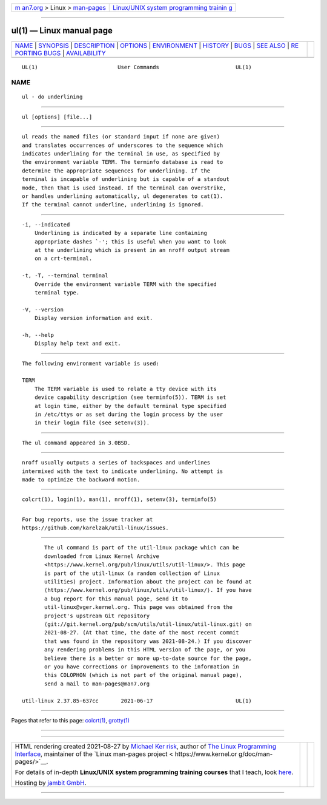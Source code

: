 .. container:: page-top

.. container:: nav-bar

   +----------------------------------+----------------------------------+
   | `m                               | `Linux/UNIX system programming   |
   | an7.org <../../../index.html>`__ | trainin                          |
   | > Linux >                        | g <http://man7.org/training/>`__ |
   | `man-pages <../index.html>`__    |                                  |
   +----------------------------------+----------------------------------+

--------------

ul(1) — Linux manual page
=========================

+-----------------------------------+-----------------------------------+
| `NAME <#NAME>`__ \|               |                                   |
| `SYNOPSIS <#SYNOPSIS>`__ \|       |                                   |
| `DESCRIPTION <#DESCRIPTION>`__ \| |                                   |
| `OPTIONS <#OPTIONS>`__ \|         |                                   |
| `ENVIRONMENT <#ENVIRONMENT>`__ \| |                                   |
| `HISTORY <#HISTORY>`__ \|         |                                   |
| `BUGS <#BUGS>`__ \|               |                                   |
| `SEE ALSO <#SEE_ALSO>`__ \|       |                                   |
| `RE                               |                                   |
| PORTING BUGS <#REPORTING_BUGS>`__ |                                   |
| \|                                |                                   |
| `AVAILABILITY <#AVAILABILITY>`__  |                                   |
+-----------------------------------+-----------------------------------+
| .. container:: man-search-box     |                                   |
+-----------------------------------+-----------------------------------+

::

   UL(1)                         User Commands                        UL(1)

NAME
-------------------------------------------------

::

          ul - do underlining


---------------------------------------------------------

::

          ul [options] [file...]


---------------------------------------------------------------

::

          ul reads the named files (or standard input if none are given)
          and translates occurrences of underscores to the sequence which
          indicates underlining for the terminal in use, as specified by
          the environment variable TERM. The terminfo database is read to
          determine the appropriate sequences for underlining. If the
          terminal is incapable of underlining but is capable of a standout
          mode, then that is used instead. If the terminal can overstrike,
          or handles underlining automatically, ul degenerates to cat(1).
          If the terminal cannot underline, underlining is ignored.


-------------------------------------------------------

::

          -i, --indicated
              Underlining is indicated by a separate line containing
              appropriate dashes `-'; this is useful when you want to look
              at the underlining which is present in an nroff output stream
              on a crt-terminal.

          -t, -T, --terminal terminal
              Override the environment variable TERM with the specified
              terminal type.

          -V, --version
              Display version information and exit.

          -h, --help
              Display help text and exit.


---------------------------------------------------------------

::

          The following environment variable is used:

          TERM
              The TERM variable is used to relate a tty device with its
              device capability description (see terminfo(5)). TERM is set
              at login time, either by the default terminal type specified
              in /etc/ttys or as set during the login process by the user
              in their login file (see setenv(3)).


-------------------------------------------------------

::

          The ul command appeared in 3.0BSD.


-------------------------------------------------

::

          nroff usually outputs a series of backspaces and underlines
          intermixed with the text to indicate underlining. No attempt is
          made to optimize the backward motion.


---------------------------------------------------------

::

          colcrt(1), login(1), man(1), nroff(1), setenv(3), terminfo(5)


---------------------------------------------------------------------

::

          For bug reports, use the issue tracker at
          https://github.com/karelzak/util-linux/issues.


-----------------------------------------------------------------

::

          The ul command is part of the util-linux package which can be
          downloaded from Linux Kernel Archive
          <https://www.kernel.org/pub/linux/utils/util-linux/>. This page
          is part of the util-linux (a random collection of Linux
          utilities) project. Information about the project can be found at
          ⟨https://www.kernel.org/pub/linux/utils/util-linux/⟩. If you have
          a bug report for this manual page, send it to
          util-linux@vger.kernel.org. This page was obtained from the
          project's upstream Git repository
          ⟨git://git.kernel.org/pub/scm/utils/util-linux/util-linux.git⟩ on
          2021-08-27. (At that time, the date of the most recent commit
          that was found in the repository was 2021-08-24.) If you discover
          any rendering problems in this HTML version of the page, or you
          believe there is a better or more up-to-date source for the page,
          or you have corrections or improvements to the information in
          this COLOPHON (which is not part of the original manual page),
          send a mail to man-pages@man7.org

   util-linux 2.37.85-637cc       2021-06-17                          UL(1)

--------------

Pages that refer to this page: `colcrt(1) <../man1/colcrt.1.html>`__, 
`grotty(1) <../man1/grotty.1.html>`__

--------------

--------------

.. container:: footer

   +-----------------------+-----------------------+-----------------------+
   | HTML rendering        |                       | |Cover of TLPI|       |
   | created 2021-08-27 by |                       |                       |
   | `Michael              |                       |                       |
   | Ker                   |                       |                       |
   | risk <https://man7.or |                       |                       |
   | g/mtk/index.html>`__, |                       |                       |
   | author of `The Linux  |                       |                       |
   | Programming           |                       |                       |
   | Interface <https:     |                       |                       |
   | //man7.org/tlpi/>`__, |                       |                       |
   | maintainer of the     |                       |                       |
   | `Linux man-pages      |                       |                       |
   | project <             |                       |                       |
   | https://www.kernel.or |                       |                       |
   | g/doc/man-pages/>`__. |                       |                       |
   |                       |                       |                       |
   | For details of        |                       |                       |
   | in-depth **Linux/UNIX |                       |                       |
   | system programming    |                       |                       |
   | training courses**    |                       |                       |
   | that I teach, look    |                       |                       |
   | `here <https://ma     |                       |                       |
   | n7.org/training/>`__. |                       |                       |
   |                       |                       |                       |
   | Hosting by `jambit    |                       |                       |
   | GmbH                  |                       |                       |
   | <https://www.jambit.c |                       |                       |
   | om/index_en.html>`__. |                       |                       |
   +-----------------------+-----------------------+-----------------------+

--------------

.. container:: statcounter

   |Web Analytics Made Easy - StatCounter|

.. |Cover of TLPI| image:: https://man7.org/tlpi/cover/TLPI-front-cover-vsmall.png
   :target: https://man7.org/tlpi/
.. |Web Analytics Made Easy - StatCounter| image:: https://c.statcounter.com/7422636/0/9b6714ff/1/
   :class: statcounter
   :target: https://statcounter.com/
